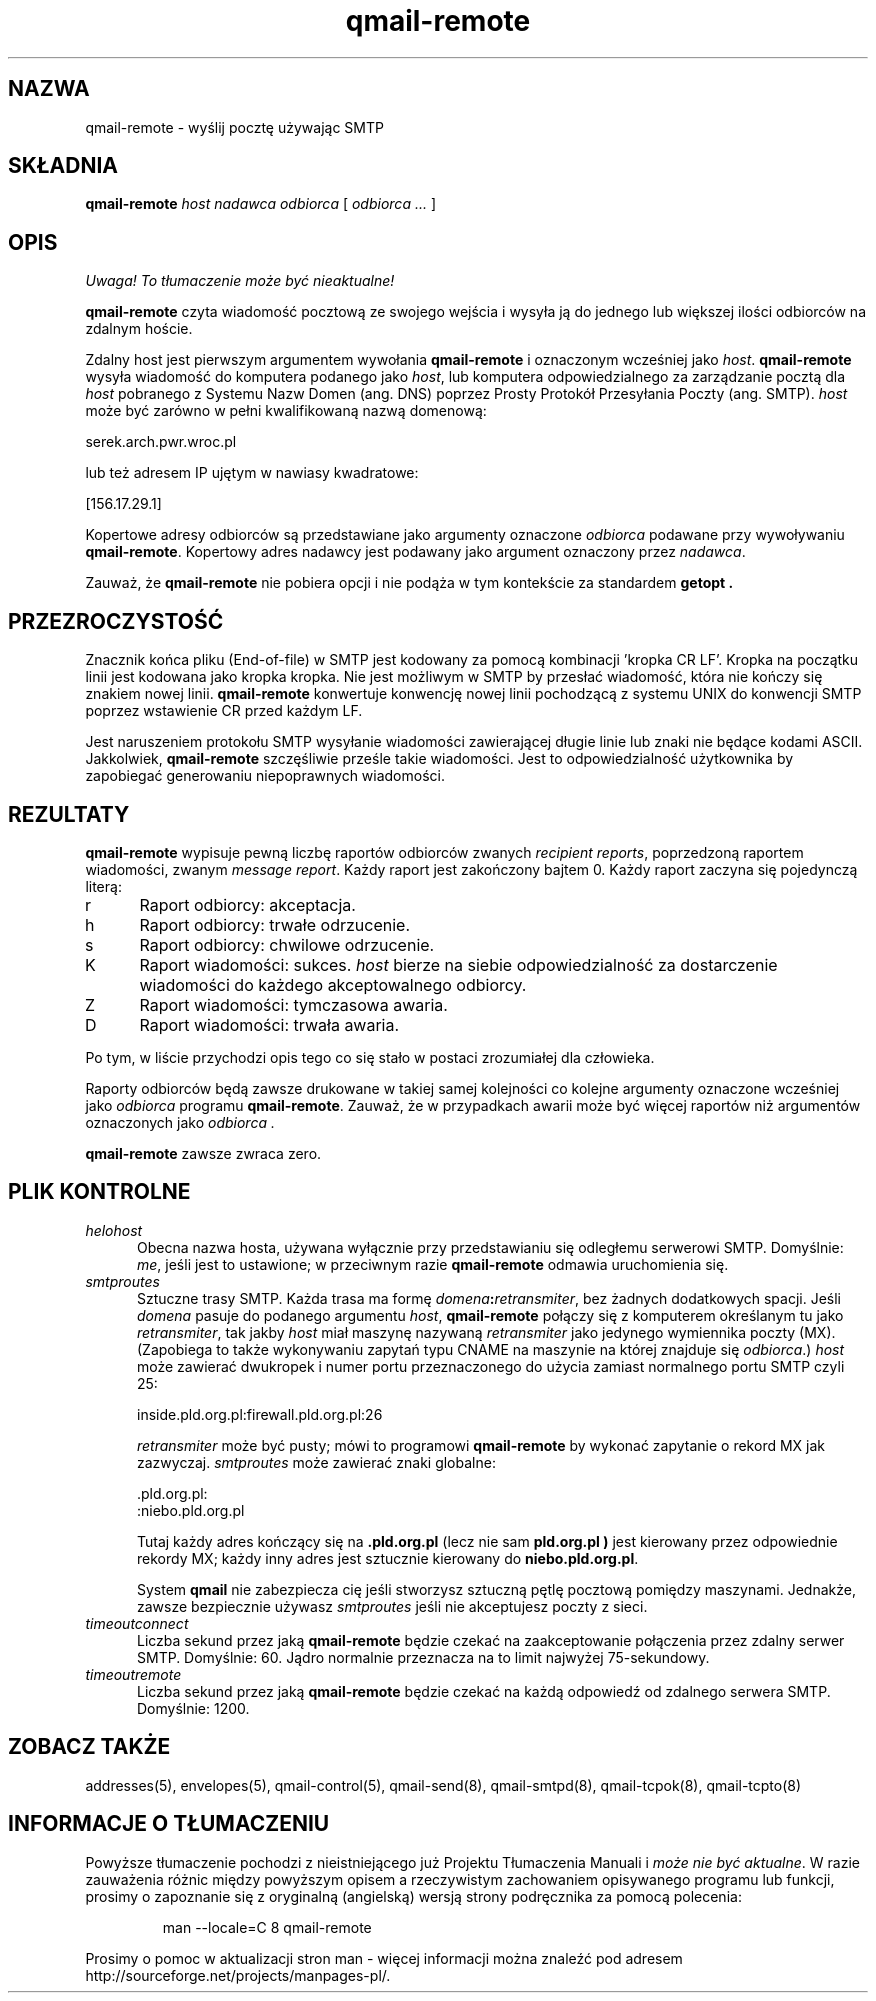 .\" Translation (C) 1999 Pawel Wilk <siefca@pl.qmail.org>
.\" {PTM/PW/0.1/5-12-1999/"wysyła pocztę używając SMTP"}
.TH qmail-remote 8
.SH NAZWA
qmail-remote \- wyślij pocztę używając SMTP
.SH SKŁADNIA
.B qmail-remote
.I host
.I nadawca
.I odbiorca
[
.I odbiorca ...
]
.SH OPIS
\fI Uwaga! To tłumaczenie może być nieaktualne!\fP
.PP
.B qmail-remote
czyta wiadomość pocztową ze swojego wejścia
i wysyła ją do jednego lub
większej ilości odbiorców
na zdalnym hoście.

Zdalny host jest pierwszym argumentem wywołania
.BR qmail-remote
i oznaczonym wcześniej jako
.IR host .
.B qmail-remote
wysyła wiadomość do komputera podanego jako
.IR host ,
lub komputera odpowiedzialnego za zarządzanie pocztą dla
.I host
pobranego z Systemu Nazw Domen (ang. DNS) poprzez 
Prosty Protokół Przesyłania Poczty (ang. SMTP).
.I host
może być zarówno w pełni kwalifikowaną nazwą domenową:

.EX
     serek.arch.pwr.wroc.pl
.EE

lub też adresem IP ujętym w nawiasy kwadratowe:

.EX
     [156.17.29.1]
.EE

Kopertowe adresy odbiorców są przedstawiane jako argumenty oznaczone
.I odbiorca
podawane przy wywoływaniu
.BR qmail-remote .
Kopertowy adres nadawcy jest podawany jako argument oznaczony przez
.I nadawca\fP.

Zauważ, że
.B qmail-remote
nie pobiera opcji
i nie podąża w tym kontekście za standardem
.B getopt .
.SH PRZEZROCZYSTOŚĆ
Znacznik końca pliku (End-of-file) w SMTP jest kodowany za pomocą kombinacji 
\&'kropka CR LF'.
Kropka na początku linii jest kodowana jako kropka kropka.
Nie jest możliwym w SMTP by przesłać wiadomość, która nie kończy się znakiem
nowej linii.
.B qmail-remote
konwertuje konwencję nowej linii pochodzącą z systemu UNIX do konwencji SMTP
poprzez wstawienie CR przed każdym LF.

Jest naruszeniem protokołu SMTP
wysyłanie wiadomości zawierającej długie linie lub znaki nie będące 
kodami ASCII.
Jakkolwiek,
.B qmail-remote
szczęśliwie prześle takie wiadomości.
Jest to odpowiedzialność użytkownika by zapobiegać generowaniu niepoprawnych
wiadomości.
.SH "REZULTATY"
.B qmail-remote
wypisuje pewną liczbę
raportów odbiorców zwanych 
.I recipient reports\fP,
poprzedzoną raportem wiadomości, zwanym
.I message report\fR.
Każdy raport jest zakończony bajtem 0.
Każdy raport zaczyna się pojedynczą literą:
.TP 5
r
Raport odbiorcy: akceptacja.
.TP 5
h
Raport odbiorcy: trwałe odrzucenie.
.TP 5
s
Raport odbiorcy: chwilowe odrzucenie.
.TP 5
K
Raport wiadomości: sukces.
.I host
bierze na siebie odpowiedzialność za dostarczenie wiadomości do
każdego akceptowalnego odbiorcy.
.TP 5
Z
Raport wiadomości: tymczasowa awaria.
.TP 5
D
Raport wiadomości: trwała awaria.
.PP
Po tym, w liście przychodzi opis tego co się stało w postaci
zrozumiałej dla człowieka.

Raporty odbiorców będą zawsze drukowane w takiej samej kolejności co
kolejne argumenty oznaczone wcześniej jako
.I odbiorca
programu
.BR qmail-remote .
Zauważ, że w przypadkach awarii może być więcej
raportów niż argumentów oznaczonych jako
.I odbiorca .

.B qmail-remote
zawsze zwraca zero.
.SH "PLIK KONTROLNE"
.TP 5
.I helohost
Obecna nazwa hosta,
używana wyłącznie przy przedstawianiu się odległemu serwerowi SMTP.
Domyślnie:
.IR me ,
jeśli jest to ustawione;
w przeciwnym razie
.B qmail-remote
odmawia uruchomienia się.
.TP 5
.I smtproutes
Sztuczne trasy SMTP.
Każda trasa ma formę
.IR domena\fB:\fIretransmiter ,
bez żadnych dodatkowych spacji.
Jeśli
.I domena
pasuje do podanego argumentu
.IR host ,
.B qmail-remote
połączy się z komputerem określanym tu jako
.IR retransmiter ,
tak jakby
.I host
miał maszynę nazywaną
.I retransmiter
jako jedynego wymiennika poczty (MX).
(Zapobiega to także wykonywaniu zapytań typu CNAME na maszynie na której 
znajduje się
.IR odbiorca .)
.I host
może zawierać dwukropek i numer portu przeznaczonego do użycia zamiast
normalnego portu SMTP czyli 25:

.EX
   inside.pld.org.pl:firewall.pld.org.pl:26
.EE

.I retransmiter
może być pusty;
mówi to programowi
.B qmail-remote
by wykonać zapytanie o rekord MX jak zazwyczaj.
.I smtproutes
może zawierać znaki globalne:

.EX
   .pld.org.pl:
   :niebo.pld.org.pl
.EE

Tutaj
każdy adres kończący się na
.B .pld.org.pl
(lecz nie sam
.B pld.org.pl )
jest kierowany przez odpowiednie rekordy MX;
każdy inny adres jest sztucznie kierowany do
.BR niebo.pld.org.pl .

System
.B qmail
nie zabezpiecza cię jeśli stworzysz sztuczną pętlę
pocztową pomiędzy maszynami.
Jednakże,
zawsze bezpiecznie używasz
.I smtproutes
jeśli nie akceptujesz poczty z sieci.
.TP 5
.I timeoutconnect
Liczba sekund przez jaką
.B qmail-remote
będzie czekać na zaakceptowanie połączenia przez zdalny serwer SMTP.
Domyślnie: 60.
Jądro normalnie przeznacza na to limit najwyżej 75-sekundowy.
.TP 5
.I timeoutremote
Liczba sekund przez jaką
.B qmail-remote
będzie czekać na każdą odpowiedź od zdalnego serwera SMTP.
Domyślnie: 1200.
.SH "ZOBACZ TAKŻE"
addresses(5),
envelopes(5),
qmail-control(5),
qmail-send(8),
qmail-smtpd(8),
qmail-tcpok(8),
qmail-tcpto(8)
.SH "INFORMACJE O TŁUMACZENIU"
Powyższe tłumaczenie pochodzi z nieistniejącego już Projektu Tłumaczenia Manuali i 
\fImoże nie być aktualne\fR. W razie zauważenia różnic między powyższym opisem
a rzeczywistym zachowaniem opisywanego programu lub funkcji, prosimy o zapoznanie 
się z oryginalną (angielską) wersją strony podręcznika za pomocą polecenia:
.IP
man \-\-locale=C 8 qmail-remote
.PP
Prosimy o pomoc w aktualizacji stron man \- więcej informacji można znaleźć pod
adresem http://sourceforge.net/projects/manpages\-pl/.
